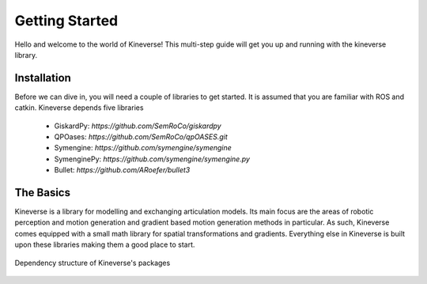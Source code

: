 Getting Started
===============

Hello and welcome to the world of Kineverse! This multi-step guide will get you up and running with the kineverse library.

Installation
------------

Before we can dive in, you will need a couple of libraries to get started. It is assumed that you are familiar with ROS and catkin. 
Kineverse depends five libraries

 - GiskardPy: `https://github.com/SemRoCo/giskardpy`
 - QPOases: `https://github.com/SemRoCo/qpOASES.git`
 - Symengine: `https://github.com/symengine/symengine`
 - SymenginePy: `https://github.com/symengine/symengine.py`
 - Bullet: `https://github.com/ARoefer/bullet3`


The Basics
----------

Kineverse is a library for modelling and exchanging articulation models. Its main focus are the areas of robotic perception and motion generation and gradient based motion generation methods in particular. 
As such, Kineverse comes equipped with a small math library for spatial transformations and gradients. Everything else in Kineverse is built upon these libraries making them a good place to start.

.. figure:: /images/Kineverse_pkgs.png
    :alt: Kineverse package dependencies
    :align: center

    Dependency structure of Kineverse's packages

